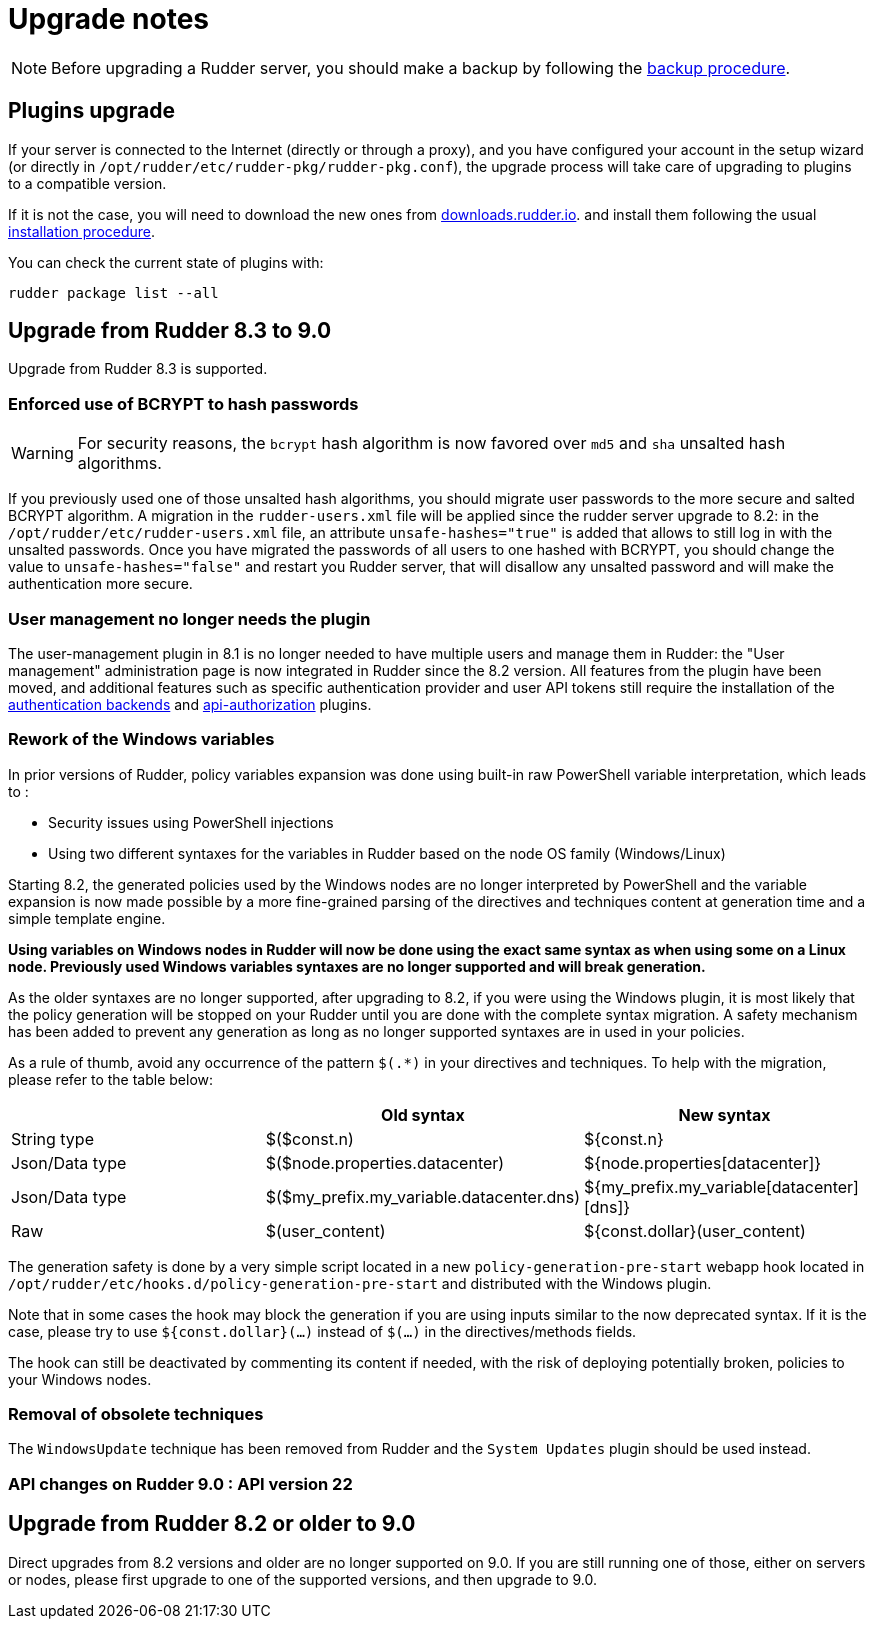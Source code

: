 = Upgrade notes

[NOTE]

====

Before upgrading a Rudder server, you should make a backup by following the
xref:administration:procedures.adoc#_migration_backups_and_restores[backup procedure].

====

== Plugins upgrade

If your server is connected to the Internet (directly or through a proxy), and you have configured
your account in the setup wizard (or directly in `/opt/rudder/etc/rudder-pkg/rudder-pkg.conf`), the upgrade process will take care of upgrading to
plugins to a compatible version.

If it is not the case, you will need to download the new ones from https://downloads.rudder.io[downloads.rudder.io].
and install them following the usual xref:reference:plugins:index.adoc[installation procedure].

You can check the current state of plugins with:

----

rudder package list --all

----

== Upgrade from Rudder 8.3 to 9.0

Upgrade from Rudder 8.3 is supported.

=== Enforced use of BCRYPT to hash passwords

[WARNING]

====

For security reasons, the `bcrypt` hash algorithm is now favored over `md5` and `sha` unsalted hash algorithms.

====

If you previously used one of those unsalted hash algorithms, you should migrate user passwords to the more secure and salted BCRYPT algorithm.
A migration in the `rudder-users.xml` file will be applied since the rudder server upgrade to 8.2: in the `/opt/rudder/etc/rudder-users.xml` file, an attribute `unsafe-hashes="true"` is added that allows to still log in with the unsalted passwords. Once you have migrated the passwords of all users to one hashed with BCRYPT, you should change the value to `unsafe-hashes="false"` and restart you Rudder server, that will disallow any unsalted password and will make the authentication more secure.

=== User management no longer needs the plugin

The user-management plugin in 8.1 is no longer needed to have multiple users and manage them in Rudder: the "User management" administration page is now integrated in Rudder since the 8.2 version. All features from the plugin have been moved, and additional features such as specific authentication provider and user API tokens still require the installation of the xref:plugins:auth-backends.adoc[authentication backends] and xref:plugins:api-authorizations.adoc[api-authorization] plugins.

=== Rework of the Windows variables

In prior versions of Rudder, policy variables expansion was done using built-in raw PowerShell
variable interpretation, which leads to :

* Security issues using PowerShell injections
* Using two different syntaxes for the variables in Rudder based on the node OS family (Windows/Linux)

Starting 8.2, the generated policies used by the Windows nodes are no longer interpreted by PowerShell
and the variable expansion is now made possible by a more fine-grained parsing of the directives and
techniques content at generation time and a simple template engine.

*Using variables on Windows nodes in Rudder will now be done using the exact same syntax as when using some
on a Linux node. Previously used Windows variables syntaxes are no longer supported and will break generation.*

As the older syntaxes are no longer supported, after upgrading to 8.2, if you were using the Windows plugin, it
is most likely that the policy generation will be stopped on your Rudder until you are done with the complete
syntax migration. A safety mechanism has been added to prevent any generation as long as no longer supported
syntaxes are in used in your policies.

As a rule of thumb, avoid any occurrence of the pattern `$(.*)` in your directives and techniques.
To help with the migration, please refer to the table below:

[cols="1,1,1"]
|===
||Old syntax | New syntax


|String type    |$($const.n)                              |${const.n}
|Json/Data type |$($node.properties.datacenter)           |${node.properties[datacenter]}
|Json/Data type |$($my_prefix.my_variable.datacenter.dns) |${my_prefix.my_variable[datacenter][dns]}
|Raw            |$(user_content)                          |${const.dollar}(user_content)
|===

The generation safety is done by a very simple script located in a new `policy-generation-pre-start` webapp hook
located in `/opt/rudder/etc/hooks.d/policy-generation-pre-start` and distributed with the Windows plugin.

Note that in some cases the hook may block the generation if you are using inputs similar to the now deprecated
syntax. If it is the case, please try to use `${const.dollar}(...)` instead of `$(...)` in the directives/methods
fields.

The hook can still be deactivated by commenting its content if needed, with the risk of deploying potentially
broken, policies to your Windows nodes.

=== Removal of obsolete techniques

The `WindowsUpdate` technique has been removed from Rudder and the `System Updates` plugin should be used
instead.


=== API changes on Rudder 9.0 : API version 22


== Upgrade from Rudder 8.2 or older to 9.0

Direct upgrades from 8.2 versions and older are no longer supported on 9.0.
If you are still running one of those, either on servers or nodes,
please first upgrade to one of the supported versions, and then upgrade to 9.0.

